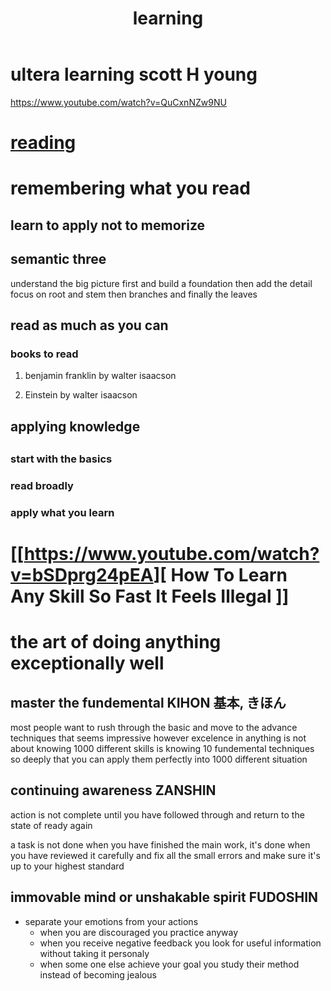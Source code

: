 :PROPERTIES:
:ID:       92031041-6a06-457d-9432-8b5f64355941
:END:
#+title: learning
* ultera learning scott H young
https://www.youtube.com/watch?v=QuCxnNZw9NU
* [[id:83b26901-63ba-4242-a852-b3c39c6d9dd6][reading]]
* remembering what you read
** learn to apply not to memorize
** semantic three
understand the big picture first and build a foundation then add the detail
focus on root and stem then branches and finally the leaves
** read as much as you can
*** books to read 
**** benjamin franklin by walter isaacson
**** Einstein by walter isaacson
** applying knowledge
** 
*** start with the basics
*** read broadly
*** apply what you learn
*** 
* [[[[https://www.youtube.com/watch?v=bSDprg24pEA]]][ How To Learn Any Skill So Fast It Feels Illegal ]]
* the art of doing anything exceptionally well
** master the fundemental KIHON  基本, きほん
most people want to rush through the basic and move to the advance techniques
that seems impressive however excelence in anything is not about knowing 1000
different skills is knowing 10 fundemental techniques so deeply that you can apply them perfectly into
1000 different situation
** continuing awareness ZANSHIN
action is not complete until you have followed through and return to the state of ready again


a task is not done when you have finished the main work, it's done when you have
reviewed it carefully and fix all the small errors and make sure it's up to your
highest standard
** immovable mind or unshakable spirit FUDOSHIN

- separate your emotions from your actions
  - when you are discouraged you practice anyway
  - when you receive negative feedback you look for useful information without taking it personaly
  - when some one else achieve your goal you study their method instead of becoming jealous
